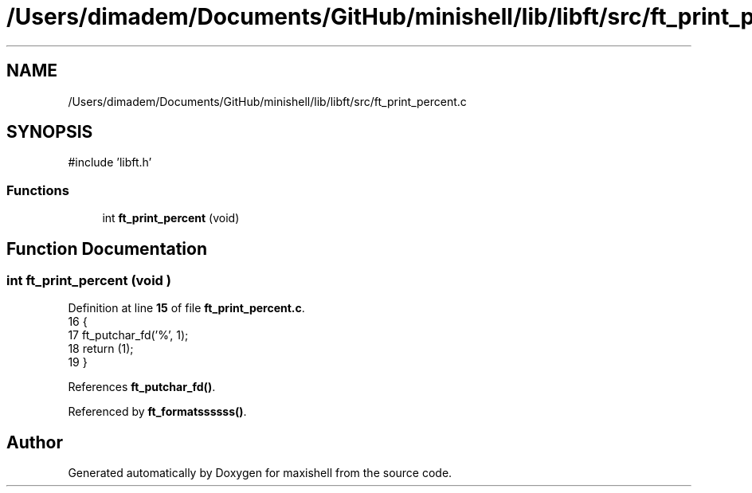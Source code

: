 .TH "/Users/dimadem/Documents/GitHub/minishell/lib/libft/src/ft_print_percent.c" 3 "Version 1" "maxishell" \" -*- nroff -*-
.ad l
.nh
.SH NAME
/Users/dimadem/Documents/GitHub/minishell/lib/libft/src/ft_print_percent.c
.SH SYNOPSIS
.br
.PP
\fR#include 'libft\&.h'\fP
.br

.SS "Functions"

.in +1c
.ti -1c
.RI "int \fBft_print_percent\fP (void)"
.br
.in -1c
.SH "Function Documentation"
.PP 
.SS "int ft_print_percent (void )"

.PP
Definition at line \fB15\fP of file \fBft_print_percent\&.c\fP\&.
.nf
16 {
17     ft_putchar_fd('%', 1);
18     return (1);
19 }
.PP
.fi

.PP
References \fBft_putchar_fd()\fP\&.
.PP
Referenced by \fBft_formatssssss()\fP\&.
.SH "Author"
.PP 
Generated automatically by Doxygen for maxishell from the source code\&.
